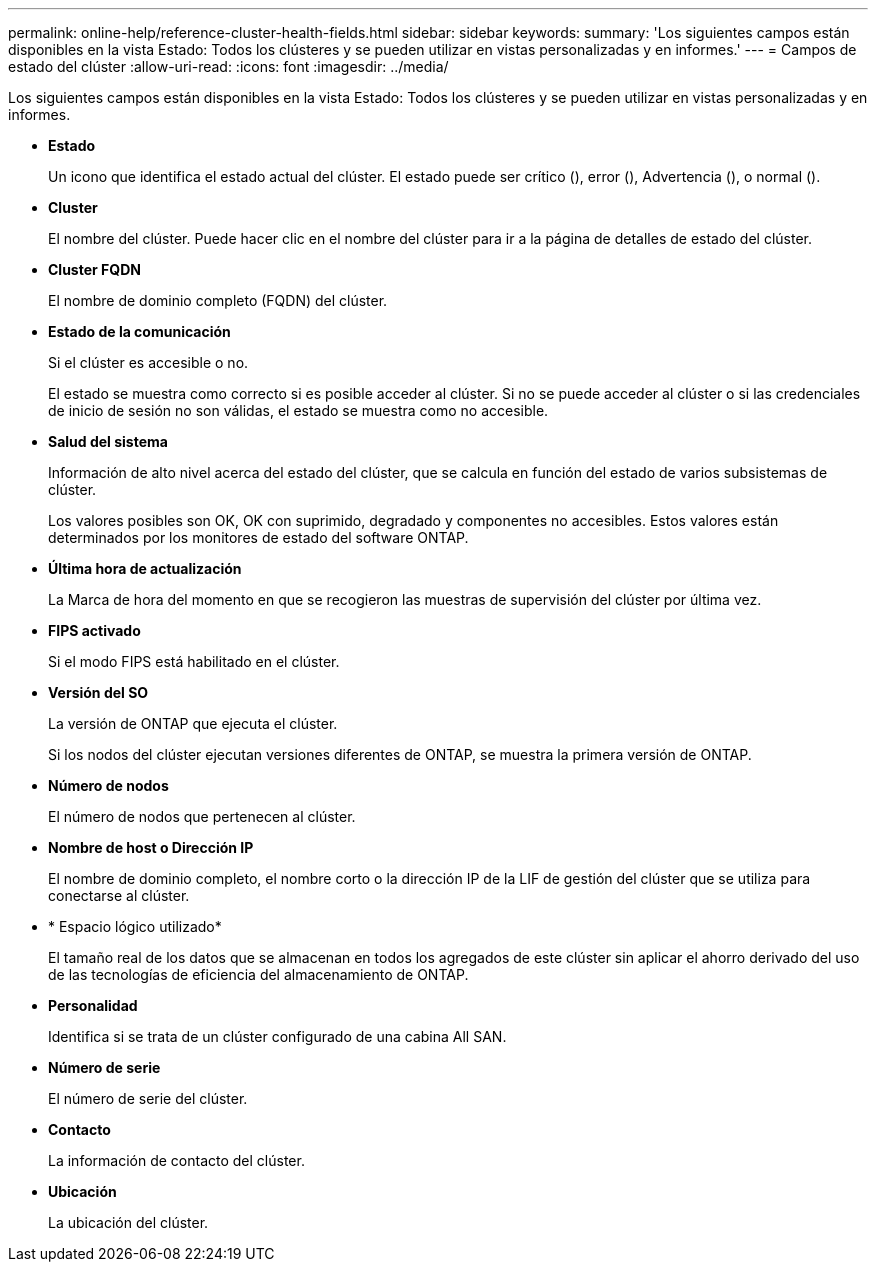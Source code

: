 ---
permalink: online-help/reference-cluster-health-fields.html 
sidebar: sidebar 
keywords:  
summary: 'Los siguientes campos están disponibles en la vista Estado: Todos los clústeres y se pueden utilizar en vistas personalizadas y en informes.' 
---
= Campos de estado del clúster
:allow-uri-read: 
:icons: font
:imagesdir: ../media/


[role="lead"]
Los siguientes campos están disponibles en la vista Estado: Todos los clústeres y se pueden utilizar en vistas personalizadas y en informes.

* *Estado*
+
Un icono que identifica el estado actual del clúster. El estado puede ser crítico (image:../media/sev-critical-um60.png[""]), error (image:../media/sev-error-um60.png[""]), Advertencia (image:../media/sev-warning-um60.png[""]), o normal (image:../media/sev-normal-um60.png[""]).

* *Cluster*
+
El nombre del clúster. Puede hacer clic en el nombre del clúster para ir a la página de detalles de estado del clúster.

* *Cluster FQDN*
+
El nombre de dominio completo (FQDN) del clúster.

* *Estado de la comunicación*
+
Si el clúster es accesible o no.

+
El estado se muestra como correcto si es posible acceder al clúster. Si no se puede acceder al clúster o si las credenciales de inicio de sesión no son válidas, el estado se muestra como no accesible.

* *Salud del sistema*
+
Información de alto nivel acerca del estado del clúster, que se calcula en función del estado de varios subsistemas de clúster.

+
Los valores posibles son OK, OK con suprimido, degradado y componentes no accesibles. Estos valores están determinados por los monitores de estado del software ONTAP.

* *Última hora de actualización*
+
La Marca de hora del momento en que se recogieron las muestras de supervisión del clúster por última vez.

* *FIPS activado*
+
Si el modo FIPS está habilitado en el clúster.

* *Versión del SO*
+
La versión de ONTAP que ejecuta el clúster.

+
Si los nodos del clúster ejecutan versiones diferentes de ONTAP, se muestra la primera versión de ONTAP.

* *Número de nodos*
+
El número de nodos que pertenecen al clúster.

* *Nombre de host o Dirección IP*
+
El nombre de dominio completo, el nombre corto o la dirección IP de la LIF de gestión del clúster que se utiliza para conectarse al clúster.

* * Espacio lógico utilizado*
+
El tamaño real de los datos que se almacenan en todos los agregados de este clúster sin aplicar el ahorro derivado del uso de las tecnologías de eficiencia del almacenamiento de ONTAP.

* *Personalidad*
+
Identifica si se trata de un clúster configurado de una cabina All SAN.

* *Número de serie*
+
El número de serie del clúster.

* *Contacto*
+
La información de contacto del clúster.

* *Ubicación*
+
La ubicación del clúster.


